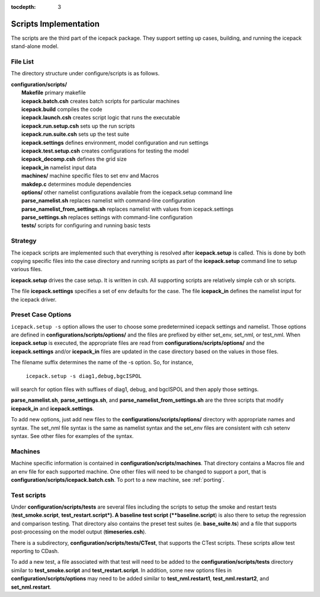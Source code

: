 :tocdepth: 3

.. _dev_scripts:

Scripts Implementation
========================

The scripts are the third part of the icepack package.  They support setting up
cases, building, and running the icepack stand-alone model.

File List
--------------

The directory structure under configure/scripts is as follows.

| **configuration/scripts/**
|        **Makefile**              primary makefile
|        **icepack.batch.csh**     creates batch scripts for particular machines
|        **icepack.build**         compiles the code
|        **icepack.launch.csh**    creates script logic that runs the executable
|        **icepack.run.setup.csh** sets up the run scripts
|        **icepack.run.suite.csh** sets up the test suite
|        **icepack.settings**      defines environment, model configuration and run settings
|        **icepack.test.setup.csh**   creates configurations for testing the model
|        **icepack_decomp.csh**    defines the grid size
|        **icepack_in**            namelist input data
|        **machines/**             machine specific files to set env and Macros
|        **makdep.c**              determines module dependencies
|        **options/**              other namelist configurations available from the icepack.setup command line
|        **parse_namelist.sh**     replaces namelist with command-line configuration
|        **parse_namelist_from_settings.sh**   replaces namelist with values from icepack.settings
|        **parse_settings.sh**     replaces settings with command-line configuration
|        **tests/**                scripts for configuring and running basic tests

.. _dev_strategy:

Strategy
-----------

The icepack scripts are implemented such that everything is resolved after
**icepack.setup** is called.  This is done by both copying specific files
into the case directory and running scripts as part of the **icepack.setup**
command line to setup various files.

**icepack.setup** drives the case setup.  It is written in csh.  All supporting
scripts are relatively simple csh or sh scripts.

The file **icepack.settings** specifies a set of env defaults for the case.  The file
**icepack_in** defines the namelist input for the icepack driver.

.. _dev_options:

Preset Case Options
---------------------


``icepack.setup -s`` option allows the user to choose some predetermined icepack
settings and namelist.  Those options are defined in **configurations/scripts/options/**
and the files are prefixed by either set_env, set_nml, or test_nml.  When **icepack.setup**
is executed, the appropriate files are read from **configurations/scripts/options/**
and the **icepack.settings** and/or **icepack_in** files are updated in the case directory
based on the values in those files.

The filename suffix determines the name of the -s option.  So, for instance, 

  ``icepack.setup -s diag1,debug,bgcISPOL``

will search for option files with suffixes of diag1, debug, and bgcISPOL and then
apply those settings.  

**parse_namelist.sh**, **parse_settings.sh**, and **parse_namelist_from_settings.sh** 
are the three scripts that modify **icepack_in** and **icepack.settings**.

To add new options, just add new files to the **configurations/scripts/options/** directory
with appropriate names and syntax.  The set_nml file syntax is the same as namelist
syntax and the set_env files are consistent with csh setenv syntax.  See other files for
examples of the syntax.

.. _dev_machines:

Machines
-----------

Machine specific information is contained in **configuration/scripts/machines**.  That
directory contains a Macros file and an env file for each supported machine.
One other files will need to be
changed to support a port, that is **configuration/scripts/icepack.batch.csh**.
To port to a new machine, see :ref:`porting`.  

.. _dev_testing:

Test scripts
-------------

Under **configuration/scripts/tests** are several files including the scripts to 
setup the smoke and restart tests (**test_smoke.script**, **test_restart.script*).
A baseline test script (**baseline.script**) is also there to setup the regression
and comparison testing.  That directory also contains the preset test suites 
(ie. **base_suite.ts**) and a file that supports post-processing on the model
output (**timeseries.csh**).  

There is a subdirectory, **configuration/scripts/tests/CTest**, that supports the
CTest scripts.  These scripts allow test reporting to CDash.

To add a new test, a file associated with that test will need to be added to the
**configuration/scripts/tests** directory similar to **test_smoke.script** 
and **test_restart.script**.  In addition, some new options files in 
**configuration/scripts/options** may need to be added similar to **test_nml.restart1**,
**test_nml.restart2**, and **set_nml.restart**.  
